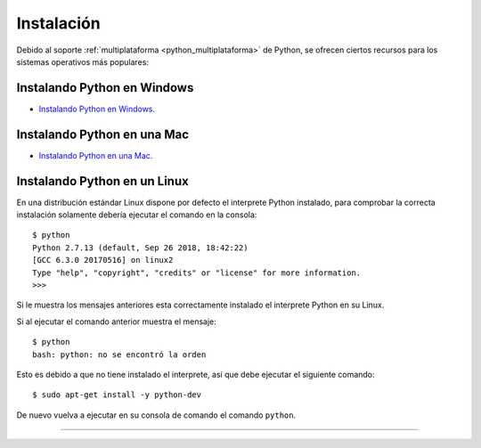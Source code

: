 .. -*- coding: utf-8 -*-


.. _python_instalacion:

Instalación
-----------

Debido al soporte :ref:`multiplataforma <python_multiplataforma>` de Python, se ofrecen 
ciertos recursos para los sistemas operativos más populares:


.. _python_instalacion_windows:

Instalando Python en Windows
............................

- `Instalando Python en Windows <https://www.youtube.com/watch?v=VTykmP-a2KY>`_.


.. _python_instalacion_mac:

Instalando Python en una Mac
............................

- `Instalando Python en una Mac <https://es.wikibooks.org/wiki/Python/Instalaci%C3%B3n_de_Python/Python_en_Mac_OS_X>`_.


.. _python_instalacion_linux:

Instalando Python en un Linux
.............................

En una distribución estándar Linux dispone por defecto el interprete Python instalado, para 
comprobar la correcta instalación  solamente debería ejecutar el comando en la consola: ::

    $ python
    Python 2.7.13 (default, Sep 26 2018, 18:42:22) 
    [GCC 6.3.0 20170516] on linux2
    Type "help", "copyright", "credits" or "license" for more information.
    >>> 

Si le muestra los mensajes anteriores esta correctamente instalado el interprete Python en su Linux.

Si al ejecutar el comando anterior muestra el mensaje: ::

    $ python
    bash: python: no se encontró la orden

Esto es debido a que no tiene instalado el interprete, así que debe ejecutar el siguiente comando: ::

	$ sudo apt-get install -y python-dev 

De nuevo vuelva a ejecutar en su consola de comando el comando ``python``.


----

.. seealso::

    Consulte la sección de :ref:`lecturas suplementarias <lecturas_suplementarias_sesion1>` 
    del entrenamiento para ampliar su conocimiento en esta temática.
